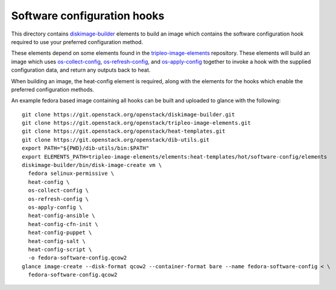 ============================
Software configuration hooks
============================

This directory contains `diskimage-builder <https://github.com/openstack/diskimage-builder>`_
elements to build an image which contains the software configuration hook
required to use your preferred configuration method.

These elements depend on some elements found in the
`tripleo-image-elements <https://github.com/openstack/tripleo-image-elements>`_
repository. These elements will build an image which uses
`os-collect-config <https://github.com/openstack/os-collect-config>`_,
`os-refresh-config <https://github.com/openstack/os-refresh-config>`_, and
`os-apply-config <https://github.com/openstack/os-apply-config>`_ together to
invoke a hook with the supplied configuration data, and return any outputs back
to heat.

When building an image, the heat-config element is required, along with the elements
for the hooks which enable the preferred configuration methods.

An example fedora based image containing all hooks can be built and uploaded to glance
with the following:

::

  git clone https://git.openstack.org/openstack/diskimage-builder.git
  git clone https://git.openstack.org/openstack/tripleo-image-elements.git
  git clone https://git.openstack.org/openstack/heat-templates.git
  git clone https://git.openstack.org/openstack/dib-utils.git
  export PATH="${PWD}/dib-utils/bin:$PATH"
  export ELEMENTS_PATH=tripleo-image-elements/elements:heat-templates/hot/software-config/elements
  diskimage-builder/bin/disk-image-create vm \
    fedora selinux-permissive \
    heat-config \
    os-collect-config \
    os-refresh-config \
    os-apply-config \
    heat-config-ansible \
    heat-config-cfn-init \
    heat-config-puppet \
    heat-config-salt \
    heat-config-script \
    -o fedora-software-config.qcow2
  glance image-create --disk-format qcow2 --container-format bare --name fedora-software-config < \
    fedora-software-config.qcow2
